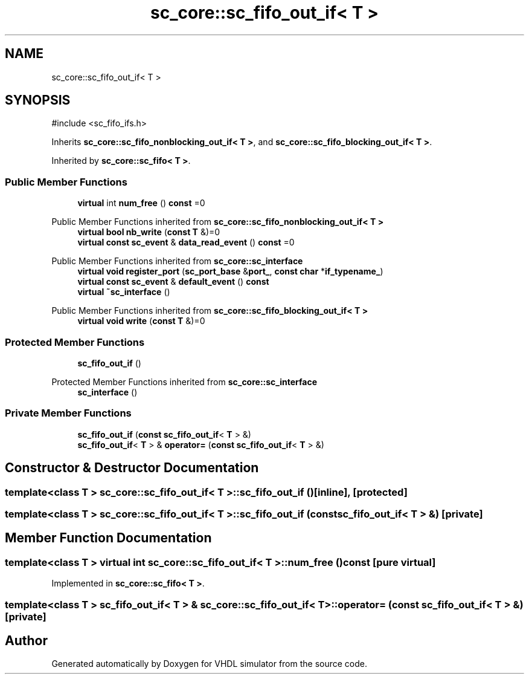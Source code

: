 .TH "sc_core::sc_fifo_out_if< T >" 3 "VHDL simulator" \" -*- nroff -*-
.ad l
.nh
.SH NAME
sc_core::sc_fifo_out_if< T >
.SH SYNOPSIS
.br
.PP
.PP
\fR#include <sc_fifo_ifs\&.h>\fP
.PP
Inherits \fBsc_core::sc_fifo_nonblocking_out_if< T >\fP, and \fBsc_core::sc_fifo_blocking_out_if< T >\fP\&.
.PP
Inherited by \fBsc_core::sc_fifo< T >\fP\&.
.SS "Public Member Functions"

.in +1c
.ti -1c
.RI "\fBvirtual\fP int \fBnum_free\fP () \fBconst\fP =0"
.br
.in -1c

Public Member Functions inherited from \fBsc_core::sc_fifo_nonblocking_out_if< T >\fP
.in +1c
.ti -1c
.RI "\fBvirtual\fP \fBbool\fP \fBnb_write\fP (\fBconst\fP \fBT\fP &)=0"
.br
.ti -1c
.RI "\fBvirtual\fP \fBconst\fP \fBsc_event\fP & \fBdata_read_event\fP () \fBconst\fP =0"
.br
.in -1c

Public Member Functions inherited from \fBsc_core::sc_interface\fP
.in +1c
.ti -1c
.RI "\fBvirtual\fP \fBvoid\fP \fBregister_port\fP (\fBsc_port_base\fP &\fBport_\fP, \fBconst\fP \fBchar\fP *\fBif_typename_\fP)"
.br
.ti -1c
.RI "\fBvirtual\fP \fBconst\fP \fBsc_event\fP & \fBdefault_event\fP () \fBconst\fP"
.br
.ti -1c
.RI "\fBvirtual\fP \fB~sc_interface\fP ()"
.br
.in -1c

Public Member Functions inherited from \fBsc_core::sc_fifo_blocking_out_if< T >\fP
.in +1c
.ti -1c
.RI "\fBvirtual\fP \fBvoid\fP \fBwrite\fP (\fBconst\fP \fBT\fP &)=0"
.br
.in -1c
.SS "Protected Member Functions"

.in +1c
.ti -1c
.RI "\fBsc_fifo_out_if\fP ()"
.br
.in -1c

Protected Member Functions inherited from \fBsc_core::sc_interface\fP
.in +1c
.ti -1c
.RI "\fBsc_interface\fP ()"
.br
.in -1c
.SS "Private Member Functions"

.in +1c
.ti -1c
.RI "\fBsc_fifo_out_if\fP (\fBconst\fP \fBsc_fifo_out_if\fP< \fBT\fP > &)"
.br
.ti -1c
.RI "\fBsc_fifo_out_if\fP< \fBT\fP > & \fBoperator=\fP (\fBconst\fP \fBsc_fifo_out_if\fP< \fBT\fP > &)"
.br
.in -1c
.SH "Constructor & Destructor Documentation"
.PP 
.SS "template<\fBclass\fP \fBT\fP > \fBsc_core::sc_fifo_out_if\fP< \fBT\fP >::sc_fifo_out_if ()\fR [inline]\fP, \fR [protected]\fP"

.SS "template<\fBclass\fP \fBT\fP > \fBsc_core::sc_fifo_out_if\fP< \fBT\fP >::sc_fifo_out_if (\fBconst\fP \fBsc_fifo_out_if\fP< \fBT\fP > &)\fR [private]\fP"

.SH "Member Function Documentation"
.PP 
.SS "template<\fBclass\fP \fBT\fP > \fBvirtual\fP int \fBsc_core::sc_fifo_out_if\fP< \fBT\fP >::num_free () const\fR [pure virtual]\fP"

.PP
Implemented in \fBsc_core::sc_fifo< T >\fP\&.
.SS "template<\fBclass\fP \fBT\fP > \fBsc_fifo_out_if\fP< \fBT\fP > & \fBsc_core::sc_fifo_out_if\fP< \fBT\fP >\fB::operator\fP= (\fBconst\fP \fBsc_fifo_out_if\fP< \fBT\fP > &)\fR [private]\fP"


.SH "Author"
.PP 
Generated automatically by Doxygen for VHDL simulator from the source code\&.
